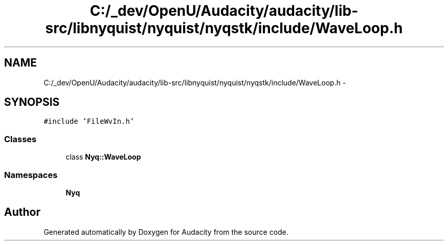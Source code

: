 .TH "C:/_dev/OpenU/Audacity/audacity/lib-src/libnyquist/nyquist/nyqstk/include/WaveLoop.h" 3 "Thu Apr 28 2016" "Audacity" \" -*- nroff -*-
.ad l
.nh
.SH NAME
C:/_dev/OpenU/Audacity/audacity/lib-src/libnyquist/nyquist/nyqstk/include/WaveLoop.h \- 
.SH SYNOPSIS
.br
.PP
\fC#include 'FileWvIn\&.h'\fP
.br

.SS "Classes"

.in +1c
.ti -1c
.RI "class \fBNyq::WaveLoop\fP"
.br
.in -1c
.SS "Namespaces"

.in +1c
.ti -1c
.RI " \fBNyq\fP"
.br
.in -1c
.SH "Author"
.PP 
Generated automatically by Doxygen for Audacity from the source code\&.
